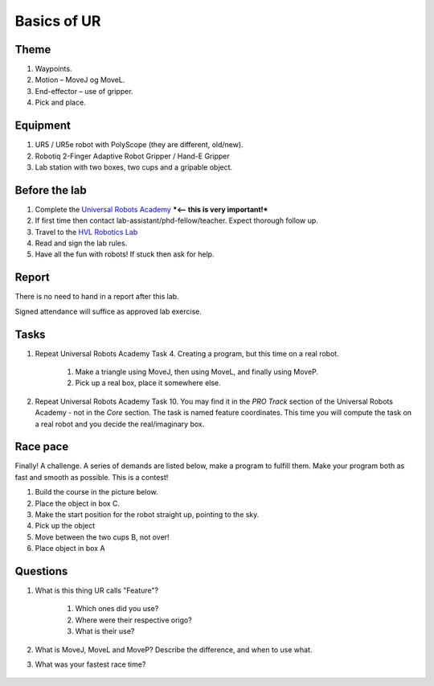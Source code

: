 ****************************
Basics of UR
****************************

Theme
==============================================

#. Waypoints.
#. Motion – MoveJ og MoveL.
#. End-effector – use of gripper.
#. Pick and place.

Equipment
==============================================
#. UR5 / UR5e robot with PolyScope (they are different, old/new).
#. Robotiq 2-Finger Adaptive Robot Gripper / Hand-E Gripper
#. Lab station with two boxes, two cups and a gripable object.

Before the lab
==============================================
#. Complete the `Universal Robots Academy <./UR_exercises.html>`_ ***<-- this is very important!***
#. If first time then contact lab-assistant/phd-fellow/teacher. Expect thorough follow up.
#. Travel to the `HVL Robotics Lab <https://www.google.com/maps/place/HVL+Robotics+Lab/@61.4590375,5.8326453,17z/data=!3m1!4b1!4m5!3m4!1s0x4616333d5f3d88b5:0x2025abbba16257dd!8m2!3d61.459035!4d5.8348393>`_
#. Read and sign the lab rules.
#. Have all the fun with robots! If stuck then ask for help.


Report
==============================================
There is no need to hand in a report after this lab.

Signed attendance will suffice as approved lab exercise.

Tasks
==============================================
#. Repeat Universal Robots Academy Task 4. Creating a program, but this time on a real robot.

    #. Make a triangle using MoveJ, then using MoveL, and finally using MoveP.
    #. Pick up a real box, place it somewhere else.

#. Repeat Universal Robots Academy Task 10. You may find it in the *PRO Track* section of the 
   Universal Robots Academy - not in the *Core* section. The task is named feature coordinates.
   This time you will compute the task on a real robot and you decide the real/imaginary box.

Race pace
==============================================

Finally! A challenge. A series of demands are listed below, make a program to fulfill them. Make your program both as fast and smooth as possible. This is a contest!

#. Build the course in the picture below.
#. Place the object in box C.
#. Make the start position for the robot straight up, pointing to the sky.
#. Pick up the object
#. Move between the two cups B, not over!
#. Place object in box A

Questions
==============================================

#. What is this thing UR calls "Feature"?

    #. Which ones did you use?
    #. Where were their respective origo?
    #. What is their use?

#. What is MoveJ, MoveL and MoveP? Describe the difference, and when to use what.
#. What was your fastest race time?

.. figure:: ../_static/lab/lab_layout_course1.png
    :figwidth: 55% 


